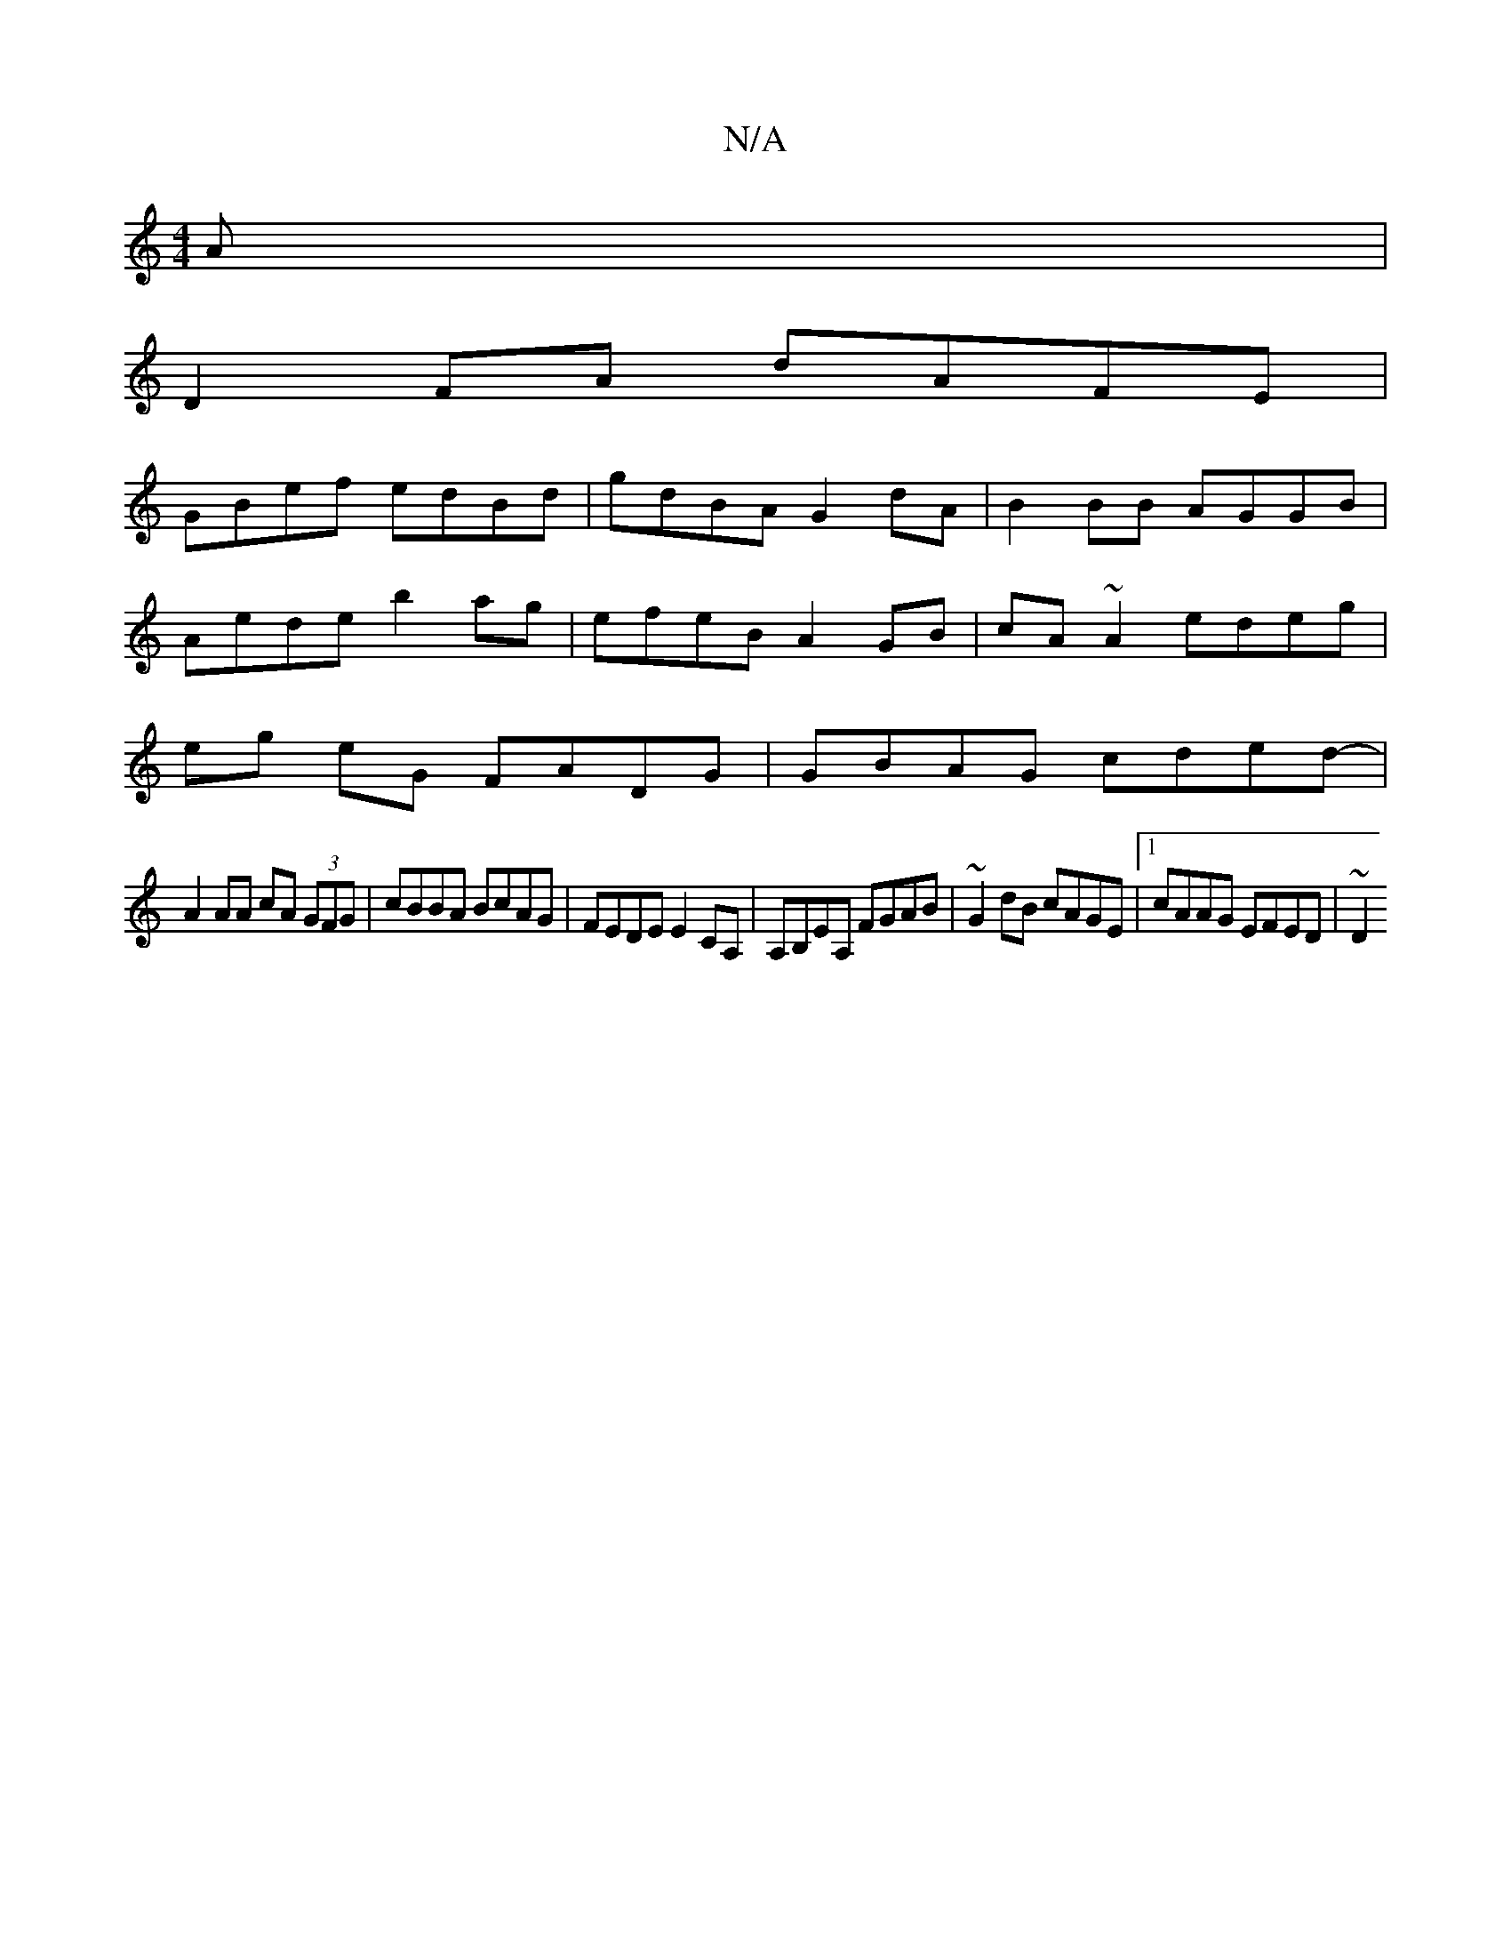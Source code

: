 X:1
T:N/A
M:4/4
R:N/A
K:Cmajor
A|
D2 FA dAFE |
GBef edBd | gdBA G2dA | B2 BB AGGB |
Aede b2ag | efeB A2 GB | cA~A2 edeg |
eg eG FADG | GBAG cded- |
A2 AA cA (3GFG | cBBA BcAG|FEDE E2CA,|A,B,EA, FGAB | ~G2dB cAGE |1 cAAG EFED | ~D2 